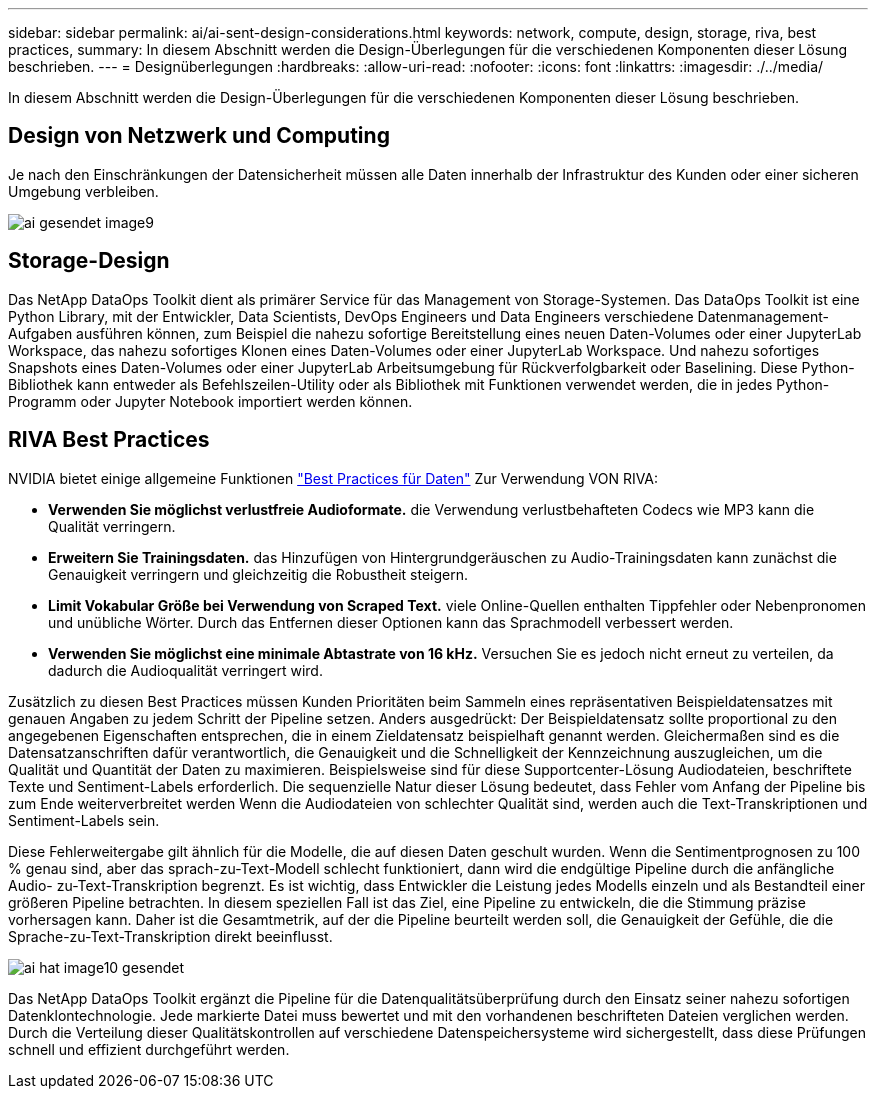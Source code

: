 ---
sidebar: sidebar 
permalink: ai/ai-sent-design-considerations.html 
keywords: network, compute, design, storage, riva, best practices, 
summary: In diesem Abschnitt werden die Design-Überlegungen für die verschiedenen Komponenten dieser Lösung beschrieben. 
---
= Designüberlegungen
:hardbreaks:
:allow-uri-read: 
:nofooter: 
:icons: font
:linkattrs: 
:imagesdir: ./../media/


[role="lead"]
In diesem Abschnitt werden die Design-Überlegungen für die verschiedenen Komponenten dieser Lösung beschrieben.



== Design von Netzwerk und Computing

Je nach den Einschränkungen der Datensicherheit müssen alle Daten innerhalb der Infrastruktur des Kunden oder einer sicheren Umgebung verbleiben.

image::ai-sent-image9.png[ai gesendet image9]



== Storage-Design

Das NetApp DataOps Toolkit dient als primärer Service für das Management von Storage-Systemen. Das DataOps Toolkit ist eine Python Library, mit der Entwickler, Data Scientists, DevOps Engineers und Data Engineers verschiedene Datenmanagement-Aufgaben ausführen können, zum Beispiel die nahezu sofortige Bereitstellung eines neuen Daten-Volumes oder einer JupyterLab Workspace, das nahezu sofortiges Klonen eines Daten-Volumes oder einer JupyterLab Workspace. Und nahezu sofortiges Snapshots eines Daten-Volumes oder einer JupyterLab Arbeitsumgebung für Rückverfolgbarkeit oder Baselining. Diese Python-Bibliothek kann entweder als Befehlszeilen-Utility oder als Bibliothek mit Funktionen verwendet werden, die in jedes Python-Programm oder Jupyter Notebook importiert werden können.



== RIVA Best Practices

NVIDIA bietet einige allgemeine Funktionen https://docs.nvidia.com/deeplearning/riva/user-guide/docs/best-practices.html["Best Practices für Daten"^] Zur Verwendung VON RIVA:

* *Verwenden Sie möglichst verlustfreie Audioformate.* die Verwendung verlustbehafteten Codecs wie MP3 kann die Qualität verringern.
* *Erweitern Sie Trainingsdaten.* das Hinzufügen von Hintergrundgeräuschen zu Audio-Trainingsdaten kann zunächst die Genauigkeit verringern und gleichzeitig die Robustheit steigern.
* *Limit Vokabular Größe bei Verwendung von Scraped Text.* viele Online-Quellen enthalten Tippfehler oder Nebenpronomen und unübliche Wörter. Durch das Entfernen dieser Optionen kann das Sprachmodell verbessert werden.
* *Verwenden Sie möglichst eine minimale Abtastrate von 16 kHz.* Versuchen Sie es jedoch nicht erneut zu verteilen, da dadurch die Audioqualität verringert wird.


Zusätzlich zu diesen Best Practices müssen Kunden Prioritäten beim Sammeln eines repräsentativen Beispieldatensatzes mit genauen Angaben zu jedem Schritt der Pipeline setzen. Anders ausgedrückt: Der Beispieldatensatz sollte proportional zu den angegebenen Eigenschaften entsprechen, die in einem Zieldatensatz beispielhaft genannt werden. Gleichermaßen sind es die Datensatzanschriften dafür verantwortlich, die Genauigkeit und die Schnelligkeit der Kennzeichnung auszugleichen, um die Qualität und Quantität der Daten zu maximieren. Beispielsweise sind für diese Supportcenter-Lösung Audiodateien, beschriftete Texte und Sentiment-Labels erforderlich. Die sequenzielle Natur dieser Lösung bedeutet, dass Fehler vom Anfang der Pipeline bis zum Ende weiterverbreitet werden Wenn die Audiodateien von schlechter Qualität sind, werden auch die Text-Transkriptionen und Sentiment-Labels sein.

Diese Fehlerweitergabe gilt ähnlich für die Modelle, die auf diesen Daten geschult wurden. Wenn die Sentimentprognosen zu 100 % genau sind, aber das sprach-zu-Text-Modell schlecht funktioniert, dann wird die endgültige Pipeline durch die anfängliche Audio- zu-Text-Transkription begrenzt. Es ist wichtig, dass Entwickler die Leistung jedes Modells einzeln und als Bestandteil einer größeren Pipeline betrachten. In diesem speziellen Fall ist das Ziel, eine Pipeline zu entwickeln, die die Stimmung präzise vorhersagen kann. Daher ist die Gesamtmetrik, auf der die Pipeline beurteilt werden soll, die Genauigkeit der Gefühle, die die Sprache-zu-Text-Transkription direkt beeinflusst.

image::ai-sent-image10.png[ai hat image10 gesendet]

Das NetApp DataOps Toolkit ergänzt die Pipeline für die Datenqualitätsüberprüfung durch den Einsatz seiner nahezu sofortigen Datenklontechnologie. Jede markierte Datei muss bewertet und mit den vorhandenen beschrifteten Dateien verglichen werden. Durch die Verteilung dieser Qualitätskontrollen auf verschiedene Datenspeichersysteme wird sichergestellt, dass diese Prüfungen schnell und effizient durchgeführt werden.
